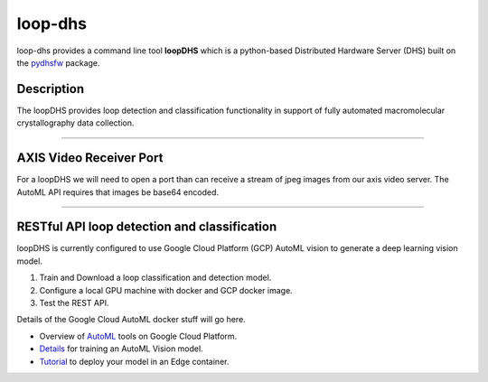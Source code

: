 ========
loop-dhs
========


loop-dhs provides a command line tool **loopDHS** which is a python-based Distributed Hardware Server (DHS) built on the `pydhsfw <https://github.com/tetrahedron-technologies/pydhsfw>`_ package.

Description
===========

The loopDHS provides loop detection and classification functionality in support of fully automated macromolecular crystallography data collection.




....

AXIS Video Receiver Port
==========================

For a loopDHS we will need to open a port than can receive a stream of jpeg images from our axis video server. The AutoML API requires that images be base64 encoded.

....

RESTful API loop detection and classification
===============================================

loopDHS is currently configured to use Google Cloud Platform (GCP) AutoML vision to generate a deep learning vision model.

1. Train and Download a loop classification and detection model.
2. Configure a local GPU machine with docker and GCP docker image.
3. Test the REST API.

Details of the Google Cloud AutoML docker stuff will go here.

* Overview of `AutoML <https://cloud.google.com/automl>`_ tools on Google Cloud Platform.
* `Details <https://cloud.google.com/vision/automl/docs/edge-quickstart>`_ for training an AutoML Vision model.
* `Tutorial <https://cloud.google.com/vision/automl/docs/containers-gcs-tutorial>`_ to deploy your model in an Edge container.



